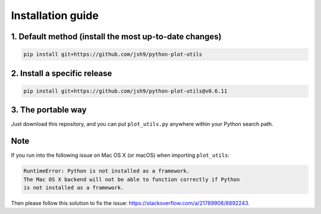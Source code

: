 Installation guide
------------------

1. Default method (install the most up-to-date changes)
^^^^^^^^^^^^^^^^^^^^^^^^^^^^^^^^^^^^^^^^^^^^^^^^^^^^^^^

.. code-block:: bash

    pip install git+https://github.com/jsh9/python-plot-utils

2. Install a specific release
^^^^^^^^^^^^^^^^^^^^^^^^^^^^^

.. code-block:: bash

    pip install git+https://github.com/jsh9/python-plot-utils@v0.6.11

3. The portable way
^^^^^^^^^^^^^^^^^^^

Just download this repository, and you can put ``plot_utils.py`` anywhere within your Python search path.

Note
^^^^

If you run into the following issue on Mac OS X (or macOS) when importing ``plot_utils``:

.. code-block:: bash

    RuntimeError: Python is not installed as a framework.
    The Mac OS X backend will not be able to function correctly if Python
    is not installed as a framework.

Then please follow this solution to fix the issue: https://stackoverflow.com/a/21789908/8892243.
